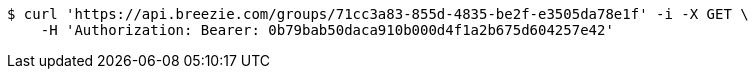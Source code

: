 [source,bash]
----
$ curl 'https://api.breezie.com/groups/71cc3a83-855d-4835-be2f-e3505da78e1f' -i -X GET \
    -H 'Authorization: Bearer: 0b79bab50daca910b000d4f1a2b675d604257e42'
----